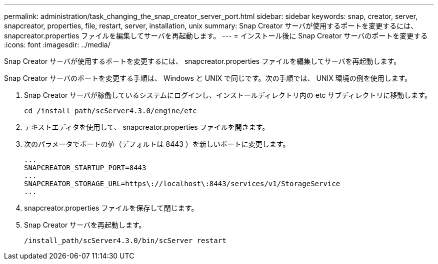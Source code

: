 ---
permalink: administration/task_changing_the_snap_creator_server_port.html 
sidebar: sidebar 
keywords: snap, creator, server, snapcreator, properties, file, restart, server, installation, unix 
summary: Snap Creator サーバが使用するポートを変更するには、 snapcreator.properties ファイルを編集してサーバを再起動します。 
---
= インストール後に Snap Creator サーバのポートを変更する
:icons: font
:imagesdir: ../media/


[role="lead"]
Snap Creator サーバが使用するポートを変更するには、 snapcreator.properties ファイルを編集してサーバを再起動します。

Snap Creator サーバのポートを変更する手順は、 Windows と UNIX で同じです。次の手順では、 UNIX 環境の例を使用します。

. Snap Creator サーバが稼働しているシステムにログインし、インストールディレクトリ内の etc サブディレクトリに移動します。
+
[listing]
----
cd /install_path/scServer4.3.0/engine/etc
----
. テキストエディタを使用して、 snapcreator.properties ファイルを開きます。
. 次のパラメータでポートの値（デフォルトは 8443 ）を新しいポートに変更します。
+
[listing]
----
...
SNAPCREATOR_STARTUP_PORT=8443
...
SNAPCREATOR_STORAGE_URL=https\://localhost\:8443/services/v1/StorageService
...
----
. snapcreator.properties ファイルを保存して閉じます。
. Snap Creator サーバを再起動します。
+
[listing]
----
/install_path/scServer4.3.0/bin/scServer restart
----

